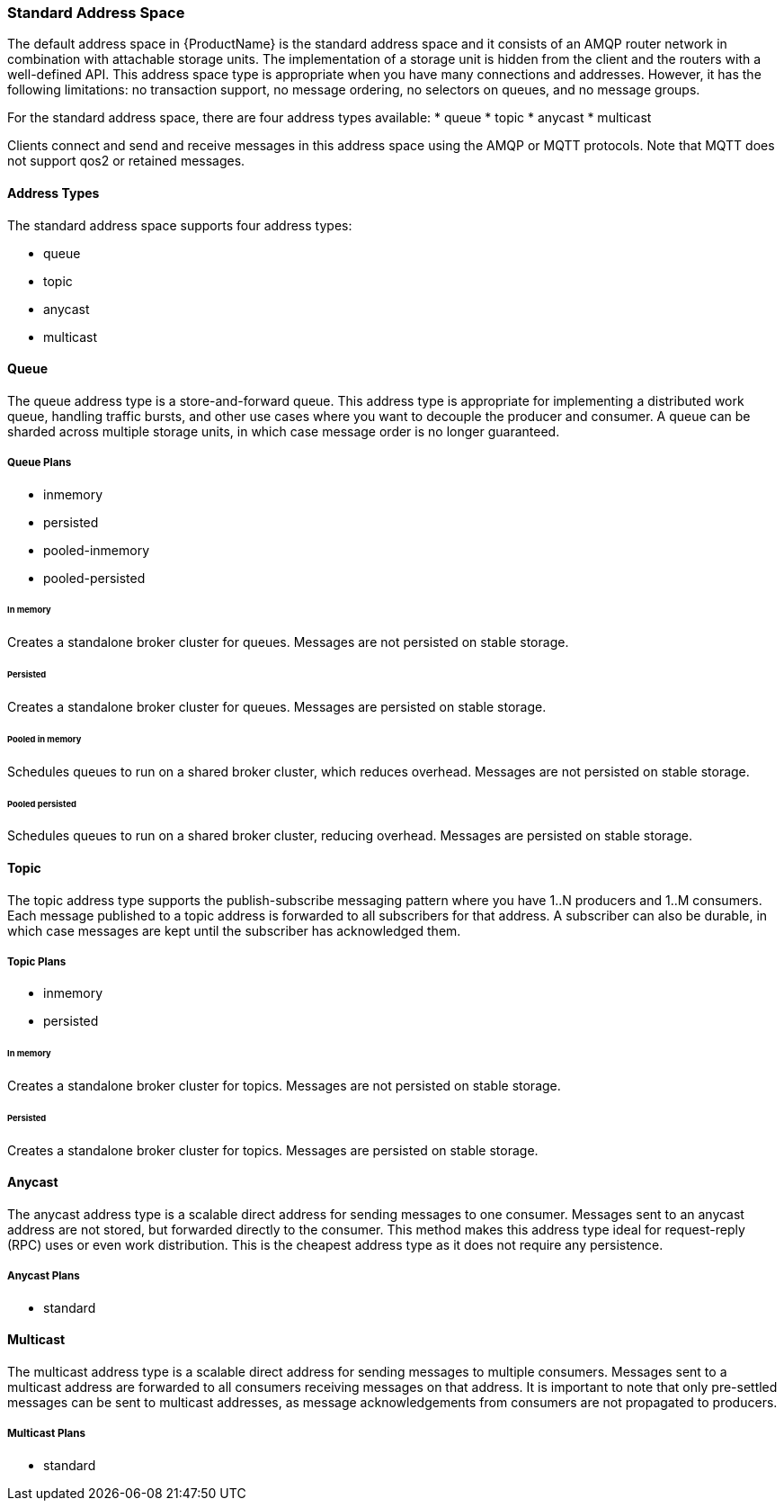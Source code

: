 [[standard_address_space]]
=== Standard Address Space

The default address space in {ProductName} is the standard address space and it consists of an AMQP router network in combination with attachable storage units. The implementation of a storage unit is hidden from the client and the routers with a well-defined API. This address space type is appropriate when you have many connections and addresses. However, it has the following limitations: no transaction support, no message ordering, no selectors on queues, and no message groups.

For the standard address space, there are four address types available: 
* queue
* topic
* anycast
* multicast

Clients connect and send and receive messages in this address space using the AMQP or MQTT protocols. Note that MQTT does not support qos2 or retained messages.

// TODO This reflects the status quo, but how should multiple protocols actually be surfaced?

==== Address Types

The standard address space supports four address types:

* queue
* topic
* anycast
* multicast

// TODO Document plan restrictions and document properties for all 4 types

[[standard-queue]]
==== Queue
// address.queue.shortDescription:Creates a store-and-forward queue
// address.queue.longDescription:start
The queue address type is a store-and-forward queue. This address type is appropriate for implementing a distributed work queue, handling traffic bursts, and other use cases where you want to decouple the producer and consumer. A queue can be sharded across multiple storage units, in which case message order is no longer guaranteed.
// address.queue.longDescription:stop

[[queue-plans]]
===== Queue Plans

* inmemory
* persisted
* pooled-inmemory
* pooled-persisted

[[in-memory-queue]]
====== In memory
// address.queue.plan.inmemory.shortDescription:In memory only
// address.queue.plan.inmemory.longDescription:start
Creates a standalone broker cluster for queues. Messages are not persisted on
stable storage.
// address.queue.plan.inmemory.longDescription:stop

[[persisted-queue]]
====== Persisted

// address.queue.plan.persisted.shortDescription:Saved to storage
// address.queue.plan.persisted.longDescription:start
Creates a standalone broker cluster for queues. Messages are persisted on stable
storage.
// address.queue.plan.persisted.longDescription:stop

[[pooled-in-memory-queue]]
====== Pooled in memory
// address.queue.plan.pooled-inmemory.shortDescription:Shared broker cluster - not persisted
// address.queue.plan.pooled-inmemory.longDescription:start
Schedules queues to run on a shared broker cluster, which reduces overhead. Messages
are not persisted on stable storage.
// address.queue.plan.pooled-inmemory.longDescription:stop

[[pooled-persisted-queue]]
====== Pooled persisted

// address.queue.plan.pooled-persisted.shortDescription:Shared broker cluster - saved to storage
// address.queue.plan.pooled-persisted.longDescription:start
Schedules queues to run on a shared broker cluster, reducing overhead. Messages
are persisted on stable storage.
// address.queue.plan.pooled-persisted.longDescription:stop

[[standard-topic]]
==== Topic
// address.topic.shortDescription:Creates a publish-subscribe topic
// address.topic.longDescription:start
The topic address type supports the publish-subscribe messaging pattern where you have 1..N producers and 1..M consumers. Each message published to a topic address is forwarded to all subscribers for that address. A subscriber can also be durable, in which case messages are kept until the subscriber has acknowledged them.
// address.topic.longDescription:stop

[[topic-plans]]
===== Topic Plans

* inmemory
* persisted

[[in-memory-topic]]
====== In memory

// address.topic.plan.inmemory.shortDescription:In memory only
// address.topic.plan.inmemory.longDescription:start
Creates a standalone broker cluster for topics. Messages are not persisted on
stable storage.
// address.topic.plan.inmemory.longDescription:stop

[[persisted-topic]]
====== Persisted

// address.topic.plan.persisted.shortDescription:Saved to storage
// address.topic.plan.persisted.longDescription:start
Creates a standalone broker cluster for topics. Messages are persisted on stable
storage.
// address.topic.plan.persisted.longDescription:stop

[[anycast]]
==== Anycast
// address.anycast.shortDescription:A scalable 'direct' address for sending messages to one consumer
// address.anycast.longDescription:start
The anycast address type is a scalable direct address for sending messages to one consumer. Messages sent to an anycast address are not stored, but forwarded directly to the consumer. This method makes this address type ideal for request-reply (RPC) uses or even work distribution. This is the cheapest address type as it does not require any persistence.
// address.anycast.longDescription:stop

[[anycast-plans]]
===== Anycast Plans

* standard

// address.anycast.plan.inmemory.shortDescription:Configures the router network with an anycast address

[[multicast]]
==== Multicast
// address.multicast.shortDescription:A scalable 'direct' address for sending messages to multiple consumers
// address.multicast.longDescription:start
The multicast address type is a scalable direct address for sending messages to multiple consumers. Messages sent to a multicast address are forwarded to all consumers receiving messages on that address. It is important to note that only pre-settled messages can be sent to multicast addresses, as message acknowledgements from consumers are not propagated to producers.
// address.multicast.longDescription:stop

[[multicast-plans]]
===== Multicast Plans

* standard

// address.multicast.plan.inmemory.shortDescription:Configures router network with multicast address

